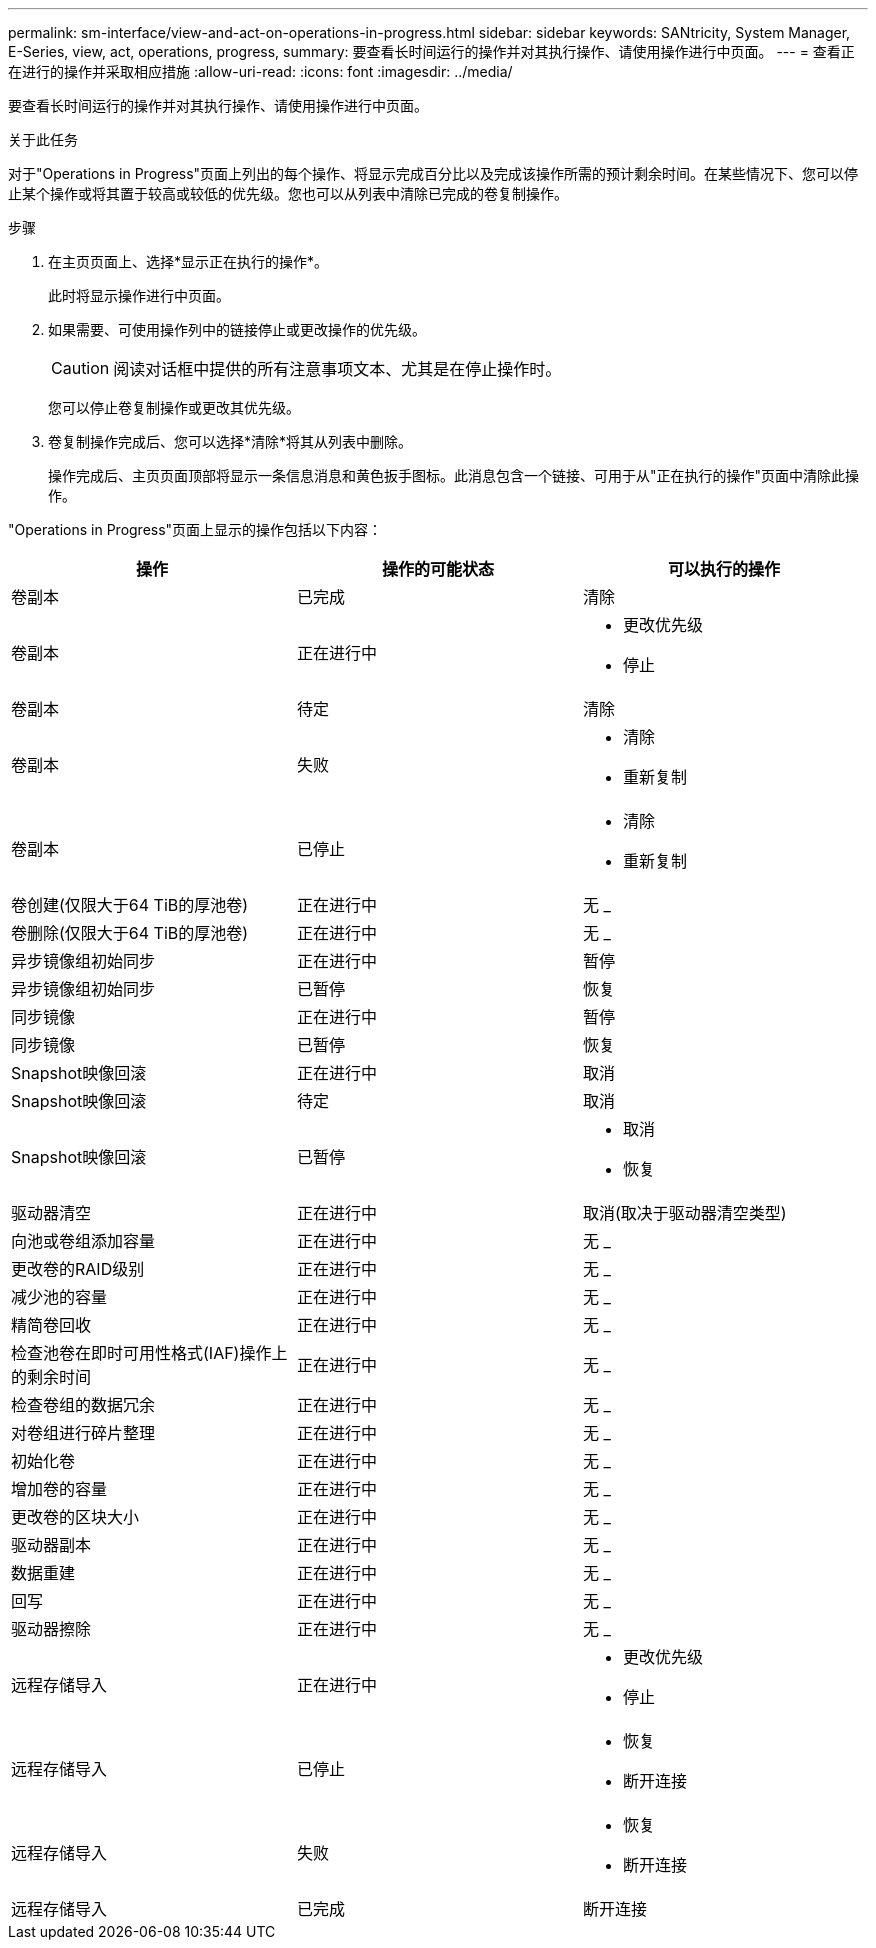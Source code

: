---
permalink: sm-interface/view-and-act-on-operations-in-progress.html 
sidebar: sidebar 
keywords: SANtricity, System Manager, E-Series, view, act, operations, progress, 
summary: 要查看长时间运行的操作并对其执行操作、请使用操作进行中页面。 
---
= 查看正在进行的操作并采取相应措施
:allow-uri-read: 
:icons: font
:imagesdir: ../media/


[role="lead"]
要查看长时间运行的操作并对其执行操作、请使用操作进行中页面。

.关于此任务
对于"Operations in Progress"页面上列出的每个操作、将显示完成百分比以及完成该操作所需的预计剩余时间。在某些情况下、您可以停止某个操作或将其置于较高或较低的优先级。您也可以从列表中清除已完成的卷复制操作。

.步骤
. 在主页页面上、选择*显示正在执行的操作*。
+
此时将显示操作进行中页面。

. 如果需要、可使用操作列中的链接停止或更改操作的优先级。
+
[CAUTION]
====
阅读对话框中提供的所有注意事项文本、尤其是在停止操作时。

====
+
您可以停止卷复制操作或更改其优先级。

. 卷复制操作完成后、您可以选择*清除*将其从列表中删除。
+
操作完成后、主页页面顶部将显示一条信息消息和黄色扳手图标。此消息包含一个链接、可用于从"正在执行的操作"页面中清除此操作。



"Operations in Progress"页面上显示的操作包括以下内容：

[cols="1a,1a,1a"]
|===
| 操作 | 操作的可能状态 | 可以执行的操作 


 a| 
卷副本
 a| 
已完成
 a| 
清除



 a| 
卷副本
 a| 
正在进行中
 a| 
* 更改优先级
* 停止




 a| 
卷副本
 a| 
待定
 a| 
清除



 a| 
卷副本
 a| 
失败
 a| 
* 清除
* 重新复制




 a| 
卷副本
 a| 
已停止
 a| 
* 清除
* 重新复制




 a| 
卷创建(仅限大于64 TiB的厚池卷)
 a| 
正在进行中
 a| 
无 _



 a| 
卷删除(仅限大于64 TiB的厚池卷)
 a| 
正在进行中
 a| 
无 _



 a| 
异步镜像组初始同步
 a| 
正在进行中
 a| 
暂停



 a| 
异步镜像组初始同步
 a| 
已暂停
 a| 
恢复



 a| 
同步镜像
 a| 
正在进行中
 a| 
暂停



 a| 
同步镜像
 a| 
已暂停
 a| 
恢复



 a| 
Snapshot映像回滚
 a| 
正在进行中
 a| 
取消



 a| 
Snapshot映像回滚
 a| 
待定
 a| 
取消



 a| 
Snapshot映像回滚
 a| 
已暂停
 a| 
* 取消
* 恢复




 a| 
驱动器清空
 a| 
正在进行中
 a| 
取消(取决于驱动器清空类型)



 a| 
向池或卷组添加容量
 a| 
正在进行中
 a| 
无 _



 a| 
更改卷的RAID级别
 a| 
正在进行中
 a| 
无 _



 a| 
减少池的容量
 a| 
正在进行中
 a| 
无 _



 a| 
精简卷回收
 a| 
正在进行中
 a| 
无 _



 a| 
检查池卷在即时可用性格式(IAF)操作上的剩余时间
 a| 
正在进行中
 a| 
无 _



 a| 
检查卷组的数据冗余
 a| 
正在进行中
 a| 
无 _



 a| 
对卷组进行碎片整理
 a| 
正在进行中
 a| 
无 _



 a| 
初始化卷
 a| 
正在进行中
 a| 
无 _



 a| 
增加卷的容量
 a| 
正在进行中
 a| 
无 _



 a| 
更改卷的区块大小
 a| 
正在进行中
 a| 
无 _



 a| 
驱动器副本
 a| 
正在进行中
 a| 
无 _



 a| 
数据重建
 a| 
正在进行中
 a| 
无 _



 a| 
回写
 a| 
正在进行中
 a| 
无 _



 a| 
驱动器擦除
 a| 
正在进行中
 a| 
无 _



 a| 
远程存储导入
 a| 
正在进行中
 a| 
* 更改优先级
* 停止




 a| 
远程存储导入
 a| 
已停止
 a| 
* 恢复
* 断开连接




 a| 
远程存储导入
 a| 
失败
 a| 
* 恢复
* 断开连接




 a| 
远程存储导入
 a| 
已完成
 a| 
断开连接

|===